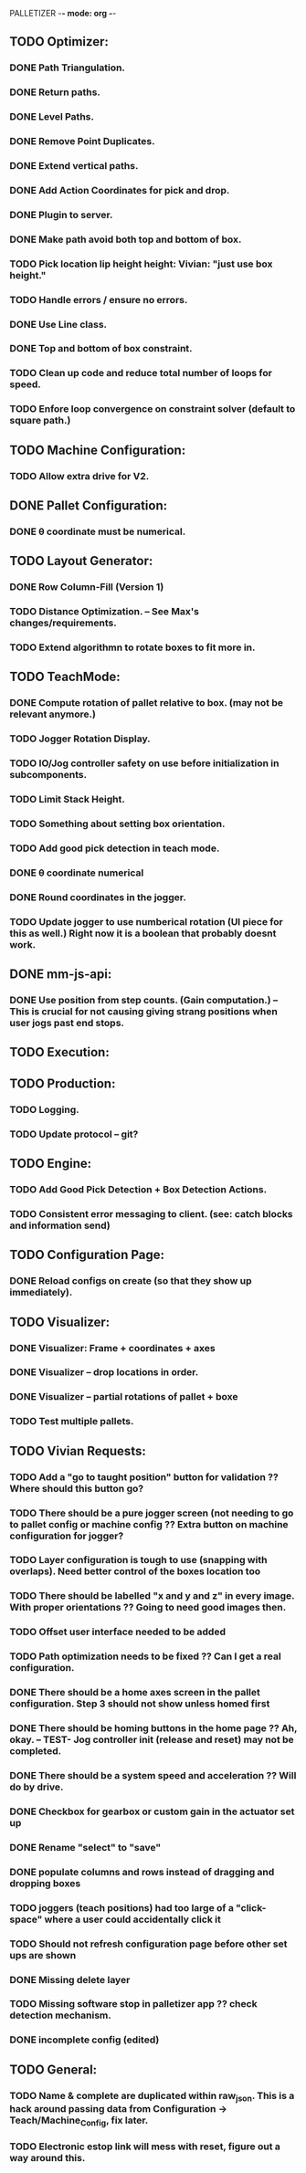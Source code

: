 PALLETIZER -*- mode: org -*-
#+STARTUP: showall

** TODO Optimizer:
*** DONE Path Triangulation.
*** DONE Return paths.
*** DONE Level Paths.
*** DONE Remove Point Duplicates.
*** DONE Extend vertical paths.
*** DONE Add Action Coordinates for pick and drop.
*** DONE Plugin to server.
*** DONE Make path avoid both top and bottom of box.
*** TODO Pick location lip height height: Vivian: "just use box height."
*** TODO Handle errors / ensure no errors.
*** DONE Use Line class.
*** DONE Top and bottom of box constraint.
*** TODO Clean up code and reduce total number of loops for speed.
*** TODO Enfore loop convergence on constraint solver (default to square path.)

** TODO Machine Configuration:
*** TODO Allow extra drive for V2. 

** DONE Pallet Configuration:
*** DONE θ coordinate must be numerical.

** TODO Layout Generator:
*** DONE Row Column-Fill (Version 1)
*** TODO Distance Optimization. -- See Max's changes/requirements.
*** TODO Extend algorithmn to rotate boxes to fit more in.

** TODO TeachMode:
*** DONE Compute rotation of pallet relative to box. (may not be relevant anymore.)
*** TODO Jogger Rotation Display.
*** TODO IO/Jog controller safety on use before initialization in subcomponents.
*** TODO Limit Stack Height.
*** TODO Something about setting box orientation.
*** TODO Add good pick detection in teach mode.
*** DONE θ coordinate numerical
*** DONE Round coordinates in the jogger.
*** TODO Update jogger to use numberical rotation (UI piece for this as well.) Right now it is a boolean that probably doesnt work.

** DONE mm-js-api:
*** DONE Use position from step counts. (Gain computation.) -- This is crucial for not causing giving strang positions when user jogs past end stops.

** TODO Execution:

** TODO Production:
*** TODO Logging.
*** TODO Update protocol -- git?

** TODO Engine:
*** TODO Add Good Pick Detection + Box Detection Actions.
*** TODO Consistent error messaging to client. (see: catch blocks and information send)

** TODO Configuration Page:
*** DONE Reload configs on create (so that they show up immediately).

** TODO Visualizer:
*** DONE Visualizer: Frame + coordinates + axes 
*** DONE Visualizer -- drop locations in order.
*** DONE Visualizer -- partial rotations of pallet + boxe
*** TODO Test multiple pallets.

** TODO Vivian Requests:
*** TODO Add a "go to taught position" button for validation ?? Where should this button go?
*** TODO There should be a pure jogger screen (not needing to go to pallet config or machine config ?? Extra button on machine configuration for jogger?
*** TODO Layer configuration is tough to use (snapping with overlaps). Need better control of the boxes location too
*** TODO There should be labelled "x and y and z" in every image. With proper orientations ?? Going to need good images then.
*** TODO Offset user interface needed to be added
*** TODO Path optimization needs to be fixed ?? Can I get a real configuration.
*** DONE There should be a home axes screen in the pallet configuration. Step 3 should not show unless homed first
*** DONE There should be homing buttons in the home page ?? Ah, okay. -- TEST- Jog controller init (release and reset) may not be completed.
*** DONE There should be a system speed and acceleration ?? Will do by drive.
*** DONE Checkbox for gearbox or custom gain in the actuator set up
*** DONE Rename "select" to "save"
*** DONE populate columns and rows instead of dragging and dropping boxes
*** TODO joggers (teach positions) had too large of a "click-space" where a user could accidentally click it
*** TODO Should not refresh configuration page before other set ups are shown
*** DONE Missing delete layer
*** TODO Missing software stop in palletizer app ?? check detection mechanism.
*** DONE incomplete config (edited) 

** TODO General: 
*** TODO Name & complete are duplicated within raw_json. This is a hack around passing data from Configuration -> Teach/Machine_Config, fix later.
*** TODO Electronic estop link will mess with reset, figure out a way around this.
